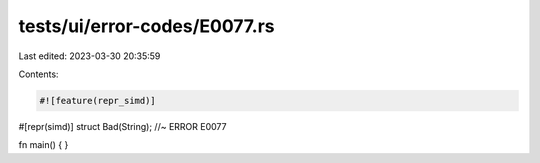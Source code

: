 tests/ui/error-codes/E0077.rs
=============================

Last edited: 2023-03-30 20:35:59

Contents:

.. code-block:: rs

    #![feature(repr_simd)]

#[repr(simd)]
struct Bad(String); //~ ERROR E0077

fn main() {
}


